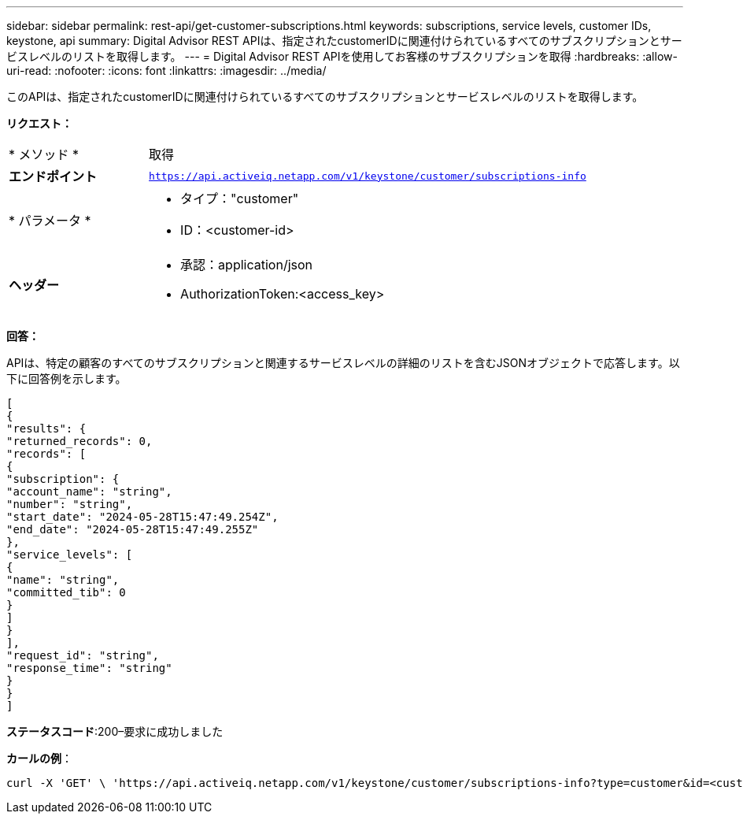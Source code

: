---
sidebar: sidebar 
permalink: rest-api/get-customer-subscriptions.html 
keywords: subscriptions, service levels, customer IDs, keystone, api 
summary: Digital Advisor REST APIは、指定されたcustomerIDに関連付けられているすべてのサブスクリプションとサービスレベルのリストを取得します。 
---
= Digital Advisor REST APIを使用してお客様のサブスクリプションを取得
:hardbreaks:
:allow-uri-read: 
:nofooter: 
:icons: font
:linkattrs: 
:imagesdir: ../media/


[role="lead"]
このAPIは、指定されたcustomerIDに関連付けられているすべてのサブスクリプションとサービスレベルのリストを取得します。

*リクエスト：*

[cols="24%,76%"]
|===


| * メソッド * | 取得 


| *エンドポイント* | `https://api.activeiq.netapp.com/v1/keystone/customer/subscriptions-info` 


| * パラメータ *  a| 
* タイプ："customer"
* ID：<customer-id>




| *ヘッダー*  a| 
* 承認：application/json
* AuthorizationToken:<access_key>


|===
*回答：*

APIは、特定の顧客のすべてのサブスクリプションと関連するサービスレベルの詳細のリストを含むJSONオブジェクトで応答します。以下に回答例を示します。

[listing]
----
[
{
"results": {
"returned_records": 0,
"records": [
{
"subscription": {
"account_name": "string",
"number": "string",
"start_date": "2024-05-28T15:47:49.254Z",
"end_date": "2024-05-28T15:47:49.255Z"
},
"service_levels": [
{
"name": "string",
"committed_tib": 0
}
]
}
],
"request_id": "string",
"response_time": "string"
}
}
]
----
*ステータスコード*:200–要求に成功しました

*カールの例*：

[source, curl]
----
curl -X 'GET' \ 'https://api.activeiq.netapp.com/v1/keystone/customer/subscriptions-info?type=customer&id=<customerID>' \ -H 'accept: application/json' \ -H 'authorizationToken: <access-key>'
----